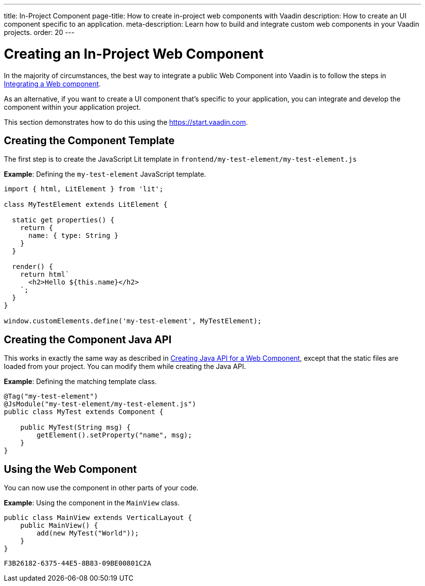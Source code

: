 ---
title: In-Project Component
page-title: How to create in-project web components with Vaadin
description: How to create an UI component specific to an application.
meta-description: Learn how to build and integrate custom web components in your Vaadin projects.
order: 20
---


= Creating an In-Project Web Component

In the majority of circumstances, the best way to integrate a public Web Component into Vaadin is to follow the steps in <<index#,Integrating a Web component>>.

As an alternative, if you want to create a UI component that's specific to your application, you can integrate and develop the component within your application project.

This section demonstrates how to do this using the https://start.vaadin.com.

== Creating the Component Template

The first step is to create the JavaScript Lit template in [filename]`frontend/my-test-element/my-test-element.js`

*Example*: Defining the `my-test-element` JavaScript template.

[source,javascript]
----
import { html, LitElement } from 'lit';

class MyTestElement extends LitElement {

  static get properties() {
    return {
      name: { type: String }
    }
  }

  render() {
    return html`
      <h2>Hello ${this.name}</h2>
    `;
  }
}

window.customElements.define('my-test-element', MyTestElement);
----

== Creating the Component Java API

This works in exactly the same way as described in <<java-api-for-a-web-component#,Creating Java API for a Web Component>>, except that the static files are loaded from your project.
You can modify them while creating the Java API.

*Example*: Defining the matching template class.

[source,java]
----
@Tag("my-test-element")
@JsModule("my-test-element/my-test-element.js")
public class MyTest extends Component {

    public MyTest(String msg) {
        getElement().setProperty("name", msg);
    }
}
----

== Using the Web Component

You can now use the component in other parts of your code.

*Example*: Using the component in the [classname]`MainView` class.
[source,java]
----
public class MainView extends VerticalLayout {
    public MainView() {
        add(new MyTest("World"));
    }
}
----


[discussion-id]`F3B26182-6375-44E5-8B83-09BE00801C2A`
